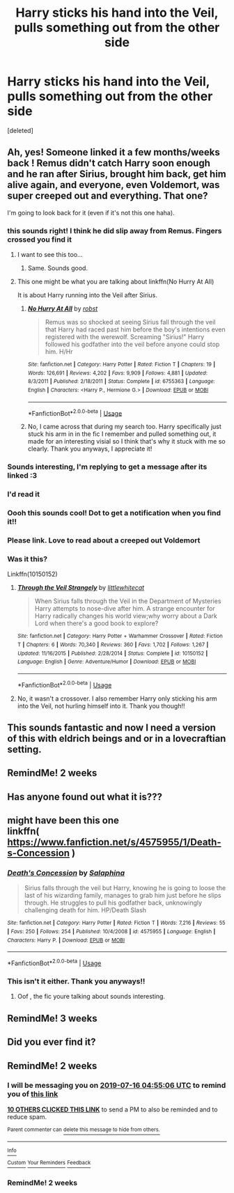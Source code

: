 #+TITLE: Harry sticks his hand into the Veil, pulls something out from the other side

* Harry sticks his hand into the Veil, pulls something out from the other side
:PROPERTIES:
:Score: 57
:DateUnix: 1562007739.0
:DateShort: 2019-Jul-01
:FlairText: What's That Fic?
:END:
[deleted]


** Ah, yes! Someone linked it a few months/weeks back ! Remus didn't catch Harry soon enough and he ran after Sirius, brought him back, get him alive again, and everyone, even Voldemort, was super creeped out and everything. That one?

I'm going to look back for it (even if it's not this one haha).
:PROPERTIES:
:Author: croisillon
:Score: 29
:DateUnix: 1562009740.0
:DateShort: 2019-Jul-02
:END:

*** this sounds right! I think he did slip away from Remus. Fingers crossed you find it
:PROPERTIES:
:Author: lifelongs
:Score: 5
:DateUnix: 1562009783.0
:DateShort: 2019-Jul-02
:END:

**** I want to see this too...
:PROPERTIES:
:Author: The379thHero
:Score: 2
:DateUnix: 1562029090.0
:DateShort: 2019-Jul-02
:END:

***** Same. Sounds good.
:PROPERTIES:
:Author: Squishysib
:Score: 3
:DateUnix: 1562030405.0
:DateShort: 2019-Jul-02
:END:


**** This one might be what you are talking about linkffn(No Hurry At All)

It is about Harry running into the Veil after Sirius.
:PROPERTIES:
:Author: Zxatakhoas
:Score: 1
:DateUnix: 1562068043.0
:DateShort: 2019-Jul-02
:END:

***** [[https://www.fanfiction.net/s/6755363/1/][*/No Hurry At All/*]] by [[https://www.fanfiction.net/u/1451358/robst][/robst/]]

#+begin_quote
  Remus was so shocked at seeing Sirius fall through the veil that Harry had raced past him before the boy's intentions even registered with the werewolf. Screaming "Sirius!" Harry followed his godfather into the veil before anyone could stop him. H/Hr
#+end_quote

^{/Site/:} ^{fanfiction.net} ^{*|*} ^{/Category/:} ^{Harry} ^{Potter} ^{*|*} ^{/Rated/:} ^{Fiction} ^{T} ^{*|*} ^{/Chapters/:} ^{19} ^{*|*} ^{/Words/:} ^{126,691} ^{*|*} ^{/Reviews/:} ^{4,202} ^{*|*} ^{/Favs/:} ^{9,909} ^{*|*} ^{/Follows/:} ^{4,881} ^{*|*} ^{/Updated/:} ^{8/3/2011} ^{*|*} ^{/Published/:} ^{2/18/2011} ^{*|*} ^{/Status/:} ^{Complete} ^{*|*} ^{/id/:} ^{6755363} ^{*|*} ^{/Language/:} ^{English} ^{*|*} ^{/Characters/:} ^{<Harry} ^{P.,} ^{Hermione} ^{G.>} ^{*|*} ^{/Download/:} ^{[[http://www.ff2ebook.com/old/ffn-bot/index.php?id=6755363&source=ff&filetype=epub][EPUB]]} ^{or} ^{[[http://www.ff2ebook.com/old/ffn-bot/index.php?id=6755363&source=ff&filetype=mobi][MOBI]]}

--------------

*FanfictionBot*^{2.0.0-beta} | [[https://github.com/tusing/reddit-ffn-bot/wiki/Usage][Usage]]
:PROPERTIES:
:Author: FanfictionBot
:Score: 1
:DateUnix: 1562068062.0
:DateShort: 2019-Jul-02
:END:


***** No, I came across that during my search too. Harry specifically just stuck his arm in in the fic I remember and pulled something out, it made for an interesting visial so I think that's why it stuck with me so clearly. Thank you anyways, I appreciate it!
:PROPERTIES:
:Author: lifelongs
:Score: 1
:DateUnix: 1562068518.0
:DateShort: 2019-Jul-02
:END:


*** Sounds interesting, I'm replying to get a message after its linked :3
:PROPERTIES:
:Author: nielswerf001
:Score: 3
:DateUnix: 1562018899.0
:DateShort: 2019-Jul-02
:END:


*** I'd read it
:PROPERTIES:
:Author: mmm_chocolates
:Score: 2
:DateUnix: 1562028134.0
:DateShort: 2019-Jul-02
:END:


*** Oooh this sounds cool! Dot to get a notification when you find it!!
:PROPERTIES:
:Author: amalolcat
:Score: 1
:DateUnix: 1562033430.0
:DateShort: 2019-Jul-02
:END:


*** Please link. Love to read about a creeped out Voldemort
:PROPERTIES:
:Author: DoctorA85
:Score: 1
:DateUnix: 1562037596.0
:DateShort: 2019-Jul-02
:END:


*** Was it this?

Linkffn(10150152)
:PROPERTIES:
:Author: Shastaw2006
:Score: 0
:DateUnix: 1562038564.0
:DateShort: 2019-Jul-02
:END:

**** [[https://www.fanfiction.net/s/10150152/1/][*/Through the Veil Strangely/*]] by [[https://www.fanfiction.net/u/2085009/littlewhitecat][/littlewhitecat/]]

#+begin_quote
  When Sirius falls through the Veil in the Department of Mysteries Harry attempts to nose-dive after him. A strange encounter for Harry radically changes his world view;why worry about a Dark Lord when there's a good book to explore?
#+end_quote

^{/Site/:} ^{fanfiction.net} ^{*|*} ^{/Category/:} ^{Harry} ^{Potter} ^{+} ^{Warhammer} ^{Crossover} ^{*|*} ^{/Rated/:} ^{Fiction} ^{T} ^{*|*} ^{/Chapters/:} ^{6} ^{*|*} ^{/Words/:} ^{70,340} ^{*|*} ^{/Reviews/:} ^{360} ^{*|*} ^{/Favs/:} ^{1,702} ^{*|*} ^{/Follows/:} ^{1,267} ^{*|*} ^{/Updated/:} ^{11/16/2015} ^{*|*} ^{/Published/:} ^{2/28/2014} ^{*|*} ^{/Status/:} ^{Complete} ^{*|*} ^{/id/:} ^{10150152} ^{*|*} ^{/Language/:} ^{English} ^{*|*} ^{/Genre/:} ^{Adventure/Humor} ^{*|*} ^{/Download/:} ^{[[http://www.ff2ebook.com/old/ffn-bot/index.php?id=10150152&source=ff&filetype=epub][EPUB]]} ^{or} ^{[[http://www.ff2ebook.com/old/ffn-bot/index.php?id=10150152&source=ff&filetype=mobi][MOBI]]}

--------------

*FanfictionBot*^{2.0.0-beta} | [[https://github.com/tusing/reddit-ffn-bot/wiki/Usage][Usage]]
:PROPERTIES:
:Author: FanfictionBot
:Score: 1
:DateUnix: 1562038577.0
:DateShort: 2019-Jul-02
:END:


**** No, it wasn't a crossover. I also remember Harry only sticking his arm into the Veil, not hurling himself into it. Thank you though!!
:PROPERTIES:
:Author: lifelongs
:Score: 1
:DateUnix: 1562039256.0
:DateShort: 2019-Jul-02
:END:


** This sounds fantastic and now I need a version of this with eldrich beings and or in a lovecraftian setting.
:PROPERTIES:
:Author: time_whisper
:Score: 5
:DateUnix: 1562020127.0
:DateShort: 2019-Jul-02
:END:


** RemindMe! 2 weeks
:PROPERTIES:
:Author: Fineas_Greyhaven
:Score: 3
:DateUnix: 1562075833.0
:DateShort: 2019-Jul-02
:END:


** Has anyone found out what it is???
:PROPERTIES:
:Author: Shadow_3324
:Score: 1
:DateUnix: 1562045035.0
:DateShort: 2019-Jul-02
:END:


** might have been this one\\
linkffn( [[https://www.fanfiction.net/s/4575955/1/Death-s-Concession]] )
:PROPERTIES:
:Author: TheSirGrailluet
:Score: 1
:DateUnix: 1562060009.0
:DateShort: 2019-Jul-02
:END:

*** [[https://www.fanfiction.net/s/4575955/1/][*/Death's Concession/*]] by [[https://www.fanfiction.net/u/1171288/Salaphina][/Salaphina/]]

#+begin_quote
  Sirius falls through the veil but Harry, knowing he is going to loose the last of his wizarding family, manages to grab him just before he slips through. He struggles to pull his godfather back, unknowingly challenging death for him. HP/Death Slash
#+end_quote

^{/Site/:} ^{fanfiction.net} ^{*|*} ^{/Category/:} ^{Harry} ^{Potter} ^{*|*} ^{/Rated/:} ^{Fiction} ^{T} ^{*|*} ^{/Words/:} ^{7,216} ^{*|*} ^{/Reviews/:} ^{55} ^{*|*} ^{/Favs/:} ^{250} ^{*|*} ^{/Follows/:} ^{254} ^{*|*} ^{/Published/:} ^{10/4/2008} ^{*|*} ^{/id/:} ^{4575955} ^{*|*} ^{/Language/:} ^{English} ^{*|*} ^{/Characters/:} ^{Harry} ^{P.} ^{*|*} ^{/Download/:} ^{[[http://www.ff2ebook.com/old/ffn-bot/index.php?id=4575955&source=ff&filetype=epub][EPUB]]} ^{or} ^{[[http://www.ff2ebook.com/old/ffn-bot/index.php?id=4575955&source=ff&filetype=mobi][MOBI]]}

--------------

*FanfictionBot*^{2.0.0-beta} | [[https://github.com/tusing/reddit-ffn-bot/wiki/Usage][Usage]]
:PROPERTIES:
:Author: FanfictionBot
:Score: 1
:DateUnix: 1562060028.0
:DateShort: 2019-Jul-02
:END:


*** This isn't it either. Thank you anyways!!
:PROPERTIES:
:Author: lifelongs
:Score: 1
:DateUnix: 1562066242.0
:DateShort: 2019-Jul-02
:END:

**** Oof , the fic youre talking about sounds interesting.
:PROPERTIES:
:Author: TheSirGrailluet
:Score: 2
:DateUnix: 1562072256.0
:DateShort: 2019-Jul-02
:END:


** RemindMe! 3 weeks
:PROPERTIES:
:Author: internetadventures
:Score: 1
:DateUnix: 1562111739.0
:DateShort: 2019-Jul-03
:END:


** Did you ever find it?
:PROPERTIES:
:Author: ICameHereForFanfics
:Score: 1
:DateUnix: 1576209962.0
:DateShort: 2019-Dec-13
:END:


** RemindMe! 2 weeks
:PROPERTIES:
:Author: mermaidAtSea
:Score: 0
:DateUnix: 1562043306.0
:DateShort: 2019-Jul-02
:END:

*** I will be messaging you on [[http://www.wolframalpha.com/input/?i=2019-07-16%2004:55:06%20UTC%20To%20Local%20Time][*2019-07-16 04:55:06 UTC*]] to remind you of [[https://np.reddit.com/r/HPfanfiction/comments/c7y9x6/harry_sticks_his_hand_into_the_veil_pulls/esjvsfo/][*this link*]]

[[https://np.reddit.com/message/compose/?to=RemindMeBot&subject=Reminder&message=%5Bhttps%3A%2F%2Fwww.reddit.com%2Fr%2FHPfanfiction%2Fcomments%2Fc7y9x6%2Fharry_sticks_his_hand_into_the_veil_pulls%2Fesjvsfo%2F%5D%0A%0ARemindMe%21%202019-07-16%2004%3A55%3A06][*10 OTHERS CLICKED THIS LINK*]] to send a PM to also be reminded and to reduce spam.

^{Parent commenter can} [[https://np.reddit.com/message/compose/?to=RemindMeBot&subject=Delete%20Comment&message=Delete%21%20c7y9x6][^{delete this message to hide from others.}]]

--------------

[[https://np.reddit.com/r/RemindMeBot/comments/c5l9ie/remindmebot_info_v20/][^{Info}]]

[[https://np.reddit.com/message/compose/?to=RemindMeBot&subject=Reminder&message=%5BLink%20or%20message%20inside%20square%20brackets%5D%0A%0ARemindMe%21%20Time%20period%20here][^{Custom}]]
[[https://np.reddit.com/message/compose/?to=RemindMeBot&subject=List%20Of%20Reminders&message=MyReminders%21][^{Your Reminders}]]
[[https://np.reddit.com/message/compose/?to=Watchful1&subject=Feedback][^{Feedback}]]
:PROPERTIES:
:Author: RemindMeBot
:Score: 1
:DateUnix: 1562043327.0
:DateShort: 2019-Jul-02
:END:


*** RemindMe! 2 weeks
:PROPERTIES:
:Author: Fineas_Greyhaven
:Score: 1
:DateUnix: 1562075800.0
:DateShort: 2019-Jul-02
:END:
